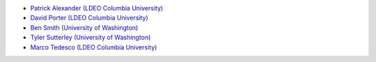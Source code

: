 - `Patrick Alexander (LDEO Columbia University) <https://www.earth.columbia.edu/users/profile/patrick-m-alexander>`_
- `David Porter (LDEO Columbia University) <https://www.earth.columbia.edu/users/profile/david-f-f-porter>`_
- `Ben Smith (University of Washington) <http://psc.apl.uw.edu/people/investigators/ben-smith/>`_
- `Tyler Sutterley (University of Washington) <http://psc.apl.uw.edu/people/investigators/tyler-sutterley/>`_
- `Marco Tedesco (LDEO Columbia University) <https://www.earth.columbia.edu/users/profile/marco-tedesco>`_
